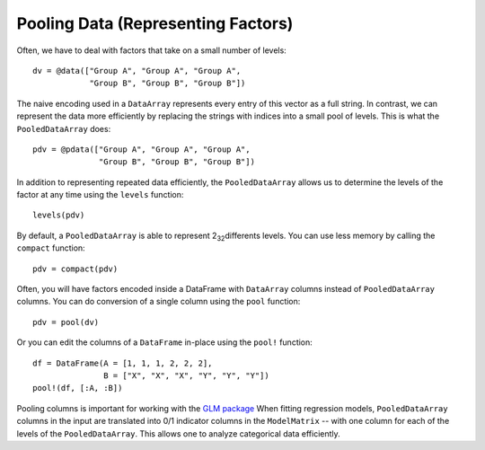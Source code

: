 Pooling Data (Representing Factors)
===================================

Often, we have to deal with factors that take on a small
number of levels::

    dv = @data(["Group A", "Group A", "Group A",
                "Group B", "Group B", "Group B"])

The naive encoding used in a ``DataArray`` represents every
entry of this vector as a full string. In contrast, we
can represent the data more efficiently by replacing the
strings with indices into a small pool of levels. This is
what the ``PooledDataArray`` does::

    pdv = @pdata(["Group A", "Group A", "Group A",
                  "Group B", "Group B", "Group B"])

In addition to representing repeated data efficiently,
the ``PooledDataArray`` allows us to determine the levels
of the factor at any time using the ``levels`` function::

    levels(pdv)

By default, a ``PooledDataArray`` is able to represent
2\ :sub:`32`\ differents levels. You can use less memory by
calling the ``compact`` function::

    pdv = compact(pdv)

Often, you will have factors encoded inside a DataFrame
with ``DataArray`` columns instead of ``PooledDataArray``
columns. You can do conversion of a single column using
the ``pool`` function::

    pdv = pool(dv)

Or you can edit the columns of a ``DataFrame`` in-place
using the ``pool!`` function::

    df = DataFrame(A = [1, 1, 1, 2, 2, 2],
                   B = ["X", "X", "X", "Y", "Y", "Y"])
    pool!(df, [:A, :B])

Pooling columns is important for working with the
`GLM package <https://github.com/JuliaStats/GLM.jl>`_
When fitting regression models, ``PooledDataArray`` columns
in the input are translated into 0/1 indicator columns
in the ``ModelMatrix`` -- with one column for each of the levels
of the ``PooledDataArray``. This allows one to analyze categorical
data efficiently.
